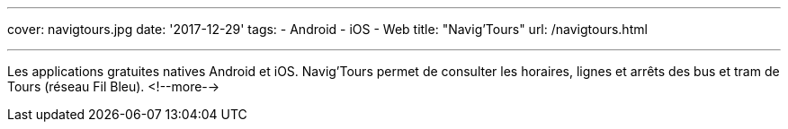 ---
cover: navigtours.jpg
date: '2017-12-29'
tags:
- Android
- iOS
- Web
title: "Navig'Tours"
url: /navigtours.html

---

Les applications gratuites natives Android et iOS. Navig'Tours permet de consulter les horaires,
lignes et arrêts des bus et tram de Tours (réseau Fil Bleu).
<!--more-->